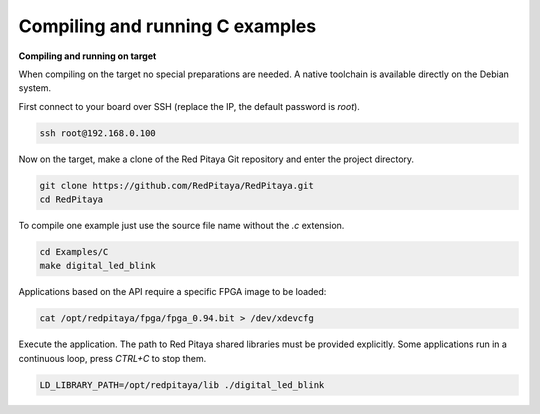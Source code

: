 Compiling and running C examples
################################

**Compiling and running on target**

When compiling on the target no special preparations are needed. A native toolchain is available directly on the
Debian system.

First connect to your board over SSH (replace the IP, the default password is `root`).

.. code-block:: shell-session

    ssh root@192.168.0.100

Now on the target, make a clone of the Red Pitaya Git repository and enter the project directory.

.. code-block:: shell-session

    git clone https://github.com/RedPitaya/RedPitaya.git
    cd RedPitaya

To compile one example just use the source file name without the `.c` extension.

.. code-block:: shell-session

    cd Examples/C
    make digital_led_blink

Applications based on the API require a specific FPGA image to be loaded:

.. code-block:: shell-session

    cat /opt/redpitaya/fpga/fpga_0.94.bit > /dev/xdevcfg

Execute the application. The path to Red Pitaya shared libraries must be provided explicitly. Some applications run in 
a continuous loop, press `CTRL+C` to stop them.
    
.. code-block:: shell-session
    
    LD_LIBRARY_PATH=/opt/redpitaya/lib ./digital_led_blink
